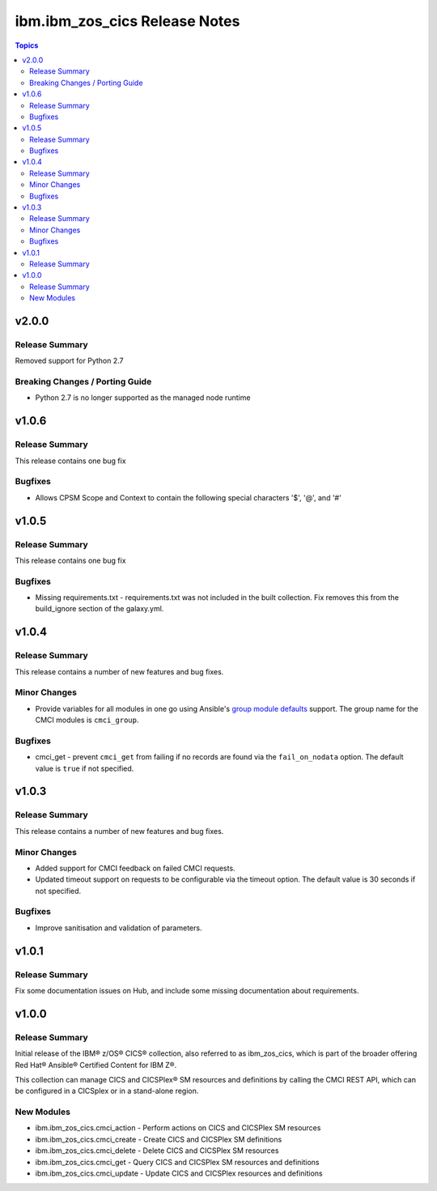 ==============================
ibm.ibm_zos_cics Release Notes
==============================

.. contents:: Topics


v2.0.0
======

Release Summary
---------------

Removed support for Python 2.7

Breaking Changes / Porting Guide
--------------------------------

- Python 2.7 is no longer supported as the managed node runtime

v1.0.6
======

Release Summary
---------------

This release contains one bug fix

Bugfixes
--------

- Allows CPSM Scope and Context to contain the following special characters '$', '@', and '#'

v1.0.5
======

Release Summary
---------------

This release contains one bug fix

Bugfixes
--------

- Missing requirements.txt - requirements.txt was not included in the built collection. Fix removes this from the build_ignore section of the galaxy.yml.

v1.0.4
======

Release Summary
---------------

This release contains a number of new features and bug fixes.

Minor Changes
-------------

- Provide variables for all modules in one go using Ansible's `group module defaults <https://docs.ansible.com/ansible/2.8/user_guide/playbooks_module_defaults.html#module-defaults-groups>`_ support. The group name for the CMCI modules is ``cmci_group``.

Bugfixes
--------

- cmci_get - prevent ``cmci_get`` from failing if no records are found via the ``fail_on_nodata`` option. The default value is ``true`` if not specified.

v1.0.3
======

Release Summary
---------------

This release contains a number of new features and bug fixes.

Minor Changes
-------------

- Added support for CMCI feedback on failed CMCI requests.
- Updated timeout support on requests to be configurable via the timeout option. The default value is 30 seconds if not specified.

Bugfixes
--------

- Improve sanitisation and validation of parameters.

v1.0.1
======

Release Summary
---------------

Fix some documentation issues on Hub, and include some missing documentation about requirements.

v1.0.0
======

Release Summary
---------------

Initial release of the IBM® z/OS® CICS® collection, also referred to as ibm_zos_cics, which is part of the broader offering Red Hat® Ansible® Certified Content for IBM Z®.

This collection can manage CICS and CICSPlex® SM resources and definitions by calling the CMCI REST API, which can be configured in a CICSplex or in a stand-alone region.

New Modules
-----------

- ibm.ibm_zos_cics.cmci_action - Perform actions on CICS and CICSPlex SM resources
- ibm.ibm_zos_cics.cmci_create - Create CICS and CICSPlex SM definitions
- ibm.ibm_zos_cics.cmci_delete - Delete CICS and CICSPlex SM resources
- ibm.ibm_zos_cics.cmci_get - Query CICS and CICSPlex SM resources and definitions
- ibm.ibm_zos_cics.cmci_update - Update CICS and CICSPlex resources and definitions
